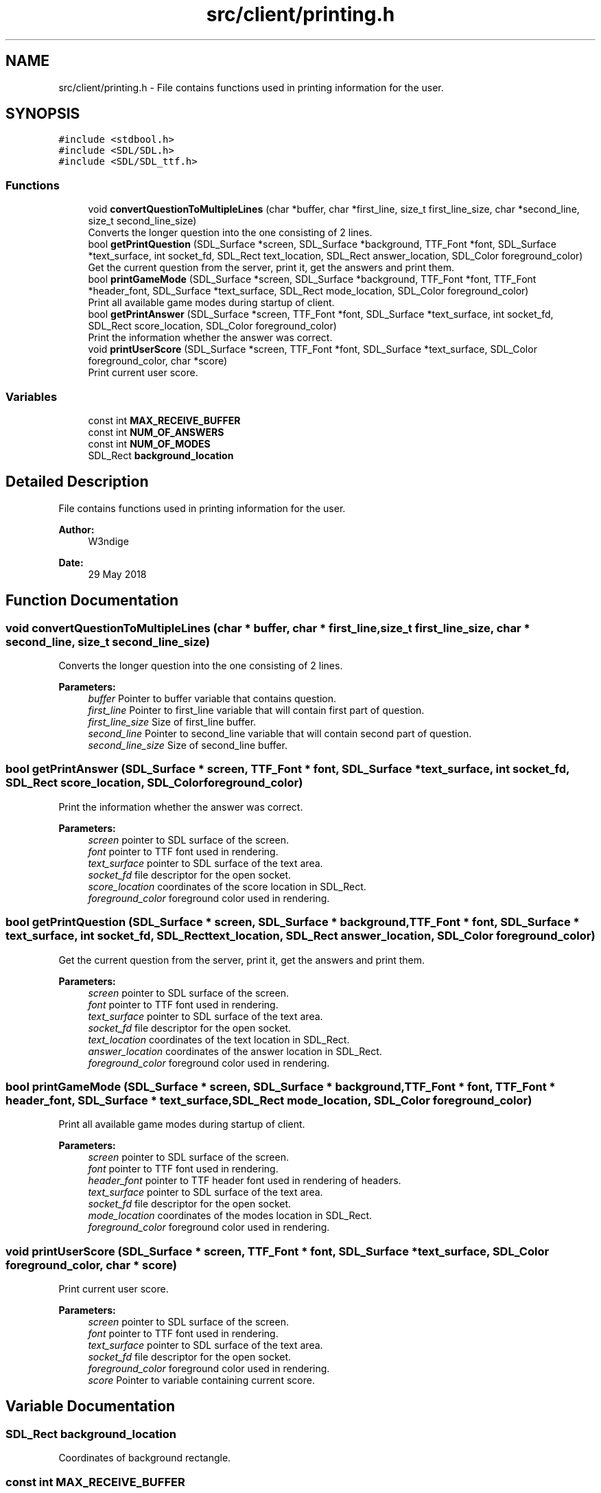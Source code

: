 .TH "src/client/printing.h" 3 "Tue May 29 2018" "Connected Quiz" \" -*- nroff -*-
.ad l
.nh
.SH NAME
src/client/printing.h \- File contains functions used in printing information for the user\&.  

.SH SYNOPSIS
.br
.PP
\fC#include <stdbool\&.h>\fP
.br
\fC#include <SDL/SDL\&.h>\fP
.br
\fC#include <SDL/SDL_ttf\&.h>\fP
.br

.SS "Functions"

.in +1c
.ti -1c
.RI "void \fBconvertQuestionToMultipleLines\fP (char *buffer, char *first_line, size_t first_line_size, char *second_line, size_t second_line_size)"
.br
.RI "Converts the longer question into the one consisting of 2 lines\&. "
.ti -1c
.RI "bool \fBgetPrintQuestion\fP (SDL_Surface *screen, SDL_Surface *background, TTF_Font *font, SDL_Surface *text_surface, int socket_fd, SDL_Rect text_location, SDL_Rect answer_location, SDL_Color foreground_color)"
.br
.RI "Get the current question from the server, print it, get the answers and print them\&. "
.ti -1c
.RI "bool \fBprintGameMode\fP (SDL_Surface *screen, SDL_Surface *background, TTF_Font *font, TTF_Font *header_font, SDL_Surface *text_surface, SDL_Rect mode_location, SDL_Color foreground_color)"
.br
.RI "Print all available game modes during startup of client\&. "
.ti -1c
.RI "bool \fBgetPrintAnswer\fP (SDL_Surface *screen, TTF_Font *font, SDL_Surface *text_surface, int socket_fd, SDL_Rect score_location, SDL_Color foreground_color)"
.br
.RI "Print the information whether the answer was correct\&. "
.ti -1c
.RI "void \fBprintUserScore\fP (SDL_Surface *screen, TTF_Font *font, SDL_Surface *text_surface, SDL_Color foreground_color, char *score)"
.br
.RI "Print current user score\&. "
.in -1c
.SS "Variables"

.in +1c
.ti -1c
.RI "const int \fBMAX_RECEIVE_BUFFER\fP"
.br
.ti -1c
.RI "const int \fBNUM_OF_ANSWERS\fP"
.br
.ti -1c
.RI "const int \fBNUM_OF_MODES\fP"
.br
.ti -1c
.RI "SDL_Rect \fBbackground_location\fP"
.br
.in -1c
.SH "Detailed Description"
.PP 
File contains functions used in printing information for the user\&. 


.PP
\fBAuthor:\fP
.RS 4
W3ndige 
.RE
.PP
\fBDate:\fP
.RS 4
29 May 2018 
.RE
.PP

.SH "Function Documentation"
.PP 
.SS "void convertQuestionToMultipleLines (char * buffer, char * first_line, size_t first_line_size, char * second_line, size_t second_line_size)"

.PP
Converts the longer question into the one consisting of 2 lines\&. 
.PP
\fBParameters:\fP
.RS 4
\fIbuffer\fP Pointer to buffer variable that contains question\&. 
.br
\fIfirst_line\fP Pointer to first_line variable that will contain first part of question\&. 
.br
\fIfirst_line_size\fP Size of first_line buffer\&. 
.br
\fIsecond_line\fP Pointer to second_line variable that will contain second part of question\&. 
.br
\fIsecond_line_size\fP Size of second_line buffer\&. 
.RE
.PP

.SS "bool getPrintAnswer (SDL_Surface * screen, TTF_Font * font, SDL_Surface * text_surface, int socket_fd, SDL_Rect score_location, SDL_Color foreground_color)"

.PP
Print the information whether the answer was correct\&. 
.PP
\fBParameters:\fP
.RS 4
\fIscreen\fP pointer to SDL surface of the screen\&. 
.br
\fIfont\fP pointer to TTF font used in rendering\&. 
.br
\fItext_surface\fP pointer to SDL surface of the text area\&. 
.br
\fIsocket_fd\fP file descriptor for the open socket\&. 
.br
\fIscore_location\fP coordinates of the score location in SDL_Rect\&. 
.br
\fIforeground_color\fP foreground color used in rendering\&. 
.RE
.PP

.SS "bool getPrintQuestion (SDL_Surface * screen, SDL_Surface * background, TTF_Font * font, SDL_Surface * text_surface, int socket_fd, SDL_Rect text_location, SDL_Rect answer_location, SDL_Color foreground_color)"

.PP
Get the current question from the server, print it, get the answers and print them\&. 
.PP
\fBParameters:\fP
.RS 4
\fIscreen\fP pointer to SDL surface of the screen\&. 
.br
\fIfont\fP pointer to TTF font used in rendering\&. 
.br
\fItext_surface\fP pointer to SDL surface of the text area\&. 
.br
\fIsocket_fd\fP file descriptor for the open socket\&. 
.br
\fItext_location\fP coordinates of the text location in SDL_Rect\&. 
.br
\fIanswer_location\fP coordinates of the answer location in SDL_Rect\&. 
.br
\fIforeground_color\fP foreground color used in rendering\&. 
.RE
.PP

.SS "bool printGameMode (SDL_Surface * screen, SDL_Surface * background, TTF_Font * font, TTF_Font * header_font, SDL_Surface * text_surface, SDL_Rect mode_location, SDL_Color foreground_color)"

.PP
Print all available game modes during startup of client\&. 
.PP
\fBParameters:\fP
.RS 4
\fIscreen\fP pointer to SDL surface of the screen\&. 
.br
\fIfont\fP pointer to TTF font used in rendering\&. 
.br
\fIheader_font\fP pointer to TTF header font used in rendering of headers\&. 
.br
\fItext_surface\fP pointer to SDL surface of the text area\&. 
.br
\fIsocket_fd\fP file descriptor for the open socket\&. 
.br
\fImode_location\fP coordinates of the modes location in SDL_Rect\&. 
.br
\fIforeground_color\fP foreground color used in rendering\&. 
.RE
.PP

.SS "void printUserScore (SDL_Surface * screen, TTF_Font * font, SDL_Surface * text_surface, SDL_Color foreground_color, char * score)"

.PP
Print current user score\&. 
.PP
\fBParameters:\fP
.RS 4
\fIscreen\fP pointer to SDL surface of the screen\&. 
.br
\fIfont\fP pointer to TTF font used in rendering\&. 
.br
\fItext_surface\fP pointer to SDL surface of the text area\&. 
.br
\fIsocket_fd\fP file descriptor for the open socket\&. 
.br
\fIforeground_color\fP foreground color used in rendering\&. 
.br
\fIscore\fP Pointer to variable containing current score\&. 
.RE
.PP

.SH "Variable Documentation"
.PP 
.SS "SDL_Rect background_location"
Coordinates of background rectangle\&. 
.SS "const int MAX_RECEIVE_BUFFER"
Maximum buffer that the client can receive\&. 
.SS "const int NUM_OF_ANSWERS"
Number of available answers\&. 
.SS "const int NUM_OF_MODES"
Number of available modes\&. 
.SH "Author"
.PP 
Generated automatically by Doxygen for Connected Quiz from the source code\&.
